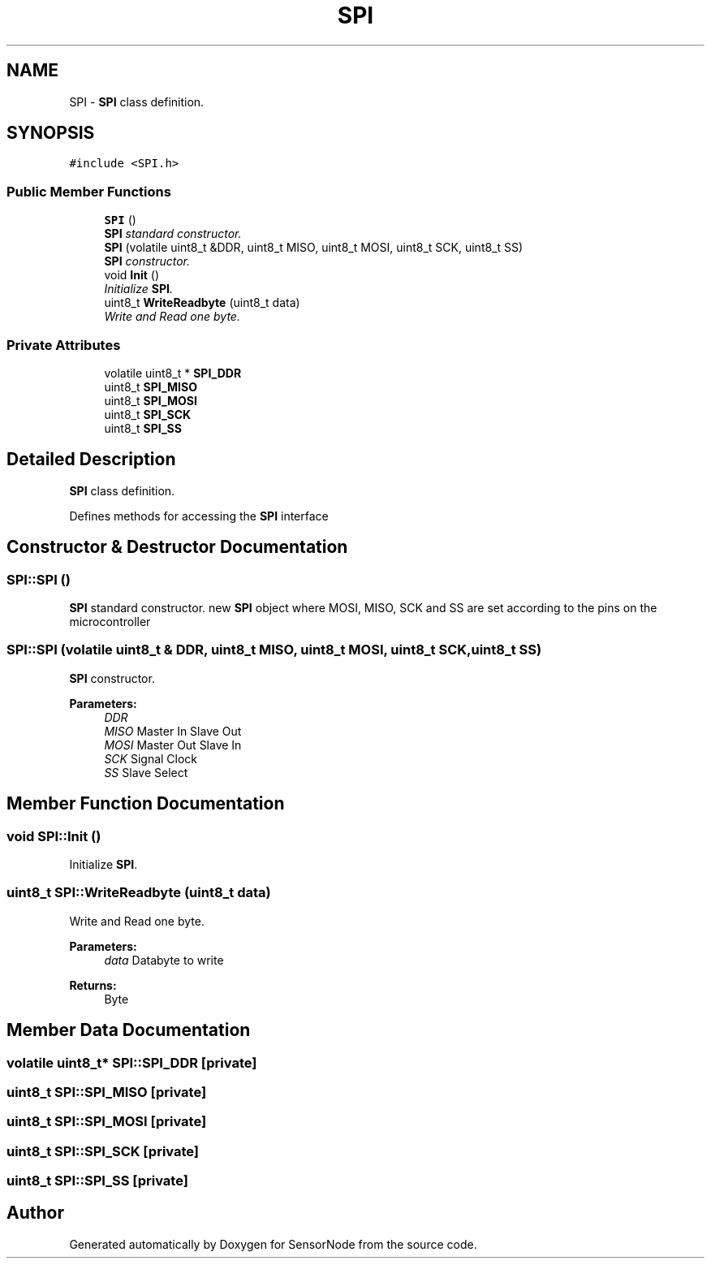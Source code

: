 .TH "SPI" 3 "Tue Apr 4 2017" "Version 0.2" "SensorNode" \" -*- nroff -*-
.ad l
.nh
.SH NAME
SPI \- \fBSPI\fP class definition\&.  

.SH SYNOPSIS
.br
.PP
.PP
\fC#include <SPI\&.h>\fP
.SS "Public Member Functions"

.in +1c
.ti -1c
.RI "\fBSPI\fP ()"
.br
.RI "\fI\fBSPI\fP standard constructor\&. \fP"
.ti -1c
.RI "\fBSPI\fP (volatile uint8_t &DDR, uint8_t MISO, uint8_t MOSI, uint8_t SCK, uint8_t SS)"
.br
.RI "\fI\fBSPI\fP constructor\&. \fP"
.ti -1c
.RI "void \fBInit\fP ()"
.br
.RI "\fIInitialize \fBSPI\fP\&. \fP"
.ti -1c
.RI "uint8_t \fBWriteReadbyte\fP (uint8_t data)"
.br
.RI "\fIWrite and Read one byte\&. \fP"
.in -1c
.SS "Private Attributes"

.in +1c
.ti -1c
.RI "volatile uint8_t * \fBSPI_DDR\fP"
.br
.ti -1c
.RI "uint8_t \fBSPI_MISO\fP"
.br
.ti -1c
.RI "uint8_t \fBSPI_MOSI\fP"
.br
.ti -1c
.RI "uint8_t \fBSPI_SCK\fP"
.br
.ti -1c
.RI "uint8_t \fBSPI_SS\fP"
.br
.in -1c
.SH "Detailed Description"
.PP 
\fBSPI\fP class definition\&. 

Defines methods for accessing the \fBSPI\fP interface 
.SH "Constructor & Destructor Documentation"
.PP 
.SS "SPI::SPI ()"

.PP
\fBSPI\fP standard constructor\&. new \fBSPI\fP object where MOSI, MISO, SCK and SS are set according to the pins on the microcontroller 
.SS "SPI::SPI (volatile uint8_t & DDR, uint8_t MISO, uint8_t MOSI, uint8_t SCK, uint8_t SS)"

.PP
\fBSPI\fP constructor\&. 
.PP
\fBParameters:\fP
.RS 4
\fIDDR\fP 
.br
\fIMISO\fP Master In Slave Out 
.br
\fIMOSI\fP Master Out Slave In 
.br
\fISCK\fP Signal Clock 
.br
\fISS\fP Slave Select 
.RE
.PP

.SH "Member Function Documentation"
.PP 
.SS "void SPI::Init ()"

.PP
Initialize \fBSPI\fP\&. 
.SS "uint8_t SPI::WriteReadbyte (uint8_t data)"

.PP
Write and Read one byte\&. 
.PP
\fBParameters:\fP
.RS 4
\fIdata\fP Databyte to write 
.RE
.PP
\fBReturns:\fP
.RS 4
Byte 
.RE
.PP

.SH "Member Data Documentation"
.PP 
.SS "volatile uint8_t* SPI::SPI_DDR\fC [private]\fP"

.SS "uint8_t SPI::SPI_MISO\fC [private]\fP"

.SS "uint8_t SPI::SPI_MOSI\fC [private]\fP"

.SS "uint8_t SPI::SPI_SCK\fC [private]\fP"

.SS "uint8_t SPI::SPI_SS\fC [private]\fP"


.SH "Author"
.PP 
Generated automatically by Doxygen for SensorNode from the source code\&.
